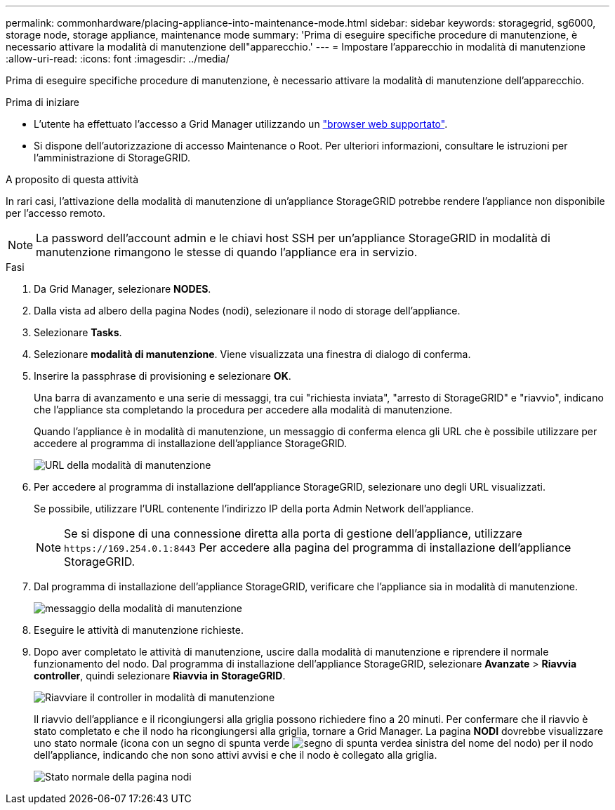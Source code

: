 ---
permalink: commonhardware/placing-appliance-into-maintenance-mode.html 
sidebar: sidebar 
keywords: storagegrid, sg6000, storage node, storage appliance, maintenance mode 
summary: 'Prima di eseguire specifiche procedure di manutenzione, è necessario attivare la modalità di manutenzione dell"apparecchio.' 
---
= Impostare l'apparecchio in modalità di manutenzione
:allow-uri-read: 
:icons: font
:imagesdir: ../media/


[role="lead"]
Prima di eseguire specifiche procedure di manutenzione, è necessario attivare la modalità di manutenzione dell'apparecchio.

.Prima di iniziare
* L'utente ha effettuato l'accesso a Grid Manager utilizzando un https://docs.netapp.com/us-en/storagegrid/admin/web-browser-requirements.html["browser web supportato"^].
* Si dispone dell'autorizzazione di accesso Maintenance o Root. Per ulteriori informazioni, consultare le istruzioni per l'amministrazione di StorageGRID.


.A proposito di questa attività
In rari casi, l'attivazione della modalità di manutenzione di un'appliance StorageGRID potrebbe rendere l'appliance non disponibile per l'accesso remoto.


NOTE: La password dell'account admin e le chiavi host SSH per un'appliance StorageGRID in modalità di manutenzione rimangono le stesse di quando l'appliance era in servizio.

.Fasi
. Da Grid Manager, selezionare *NODES*.
. Dalla vista ad albero della pagina Nodes (nodi), selezionare il nodo di storage dell'appliance.
. Selezionare *Tasks*.
. Selezionare *modalità di manutenzione*. Viene visualizzata una finestra di dialogo di conferma.
. Inserire la passphrase di provisioning e selezionare *OK*.
+
Una barra di avanzamento e una serie di messaggi, tra cui "richiesta inviata", "arresto di StorageGRID" e "riavvio", indicano che l'appliance sta completando la procedura per accedere alla modalità di manutenzione.

+
Quando l'appliance è in modalità di manutenzione, un messaggio di conferma elenca gli URL che è possibile utilizzare per accedere al programma di installazione dell'appliance StorageGRID.

+
image::../media/maintenance_mode_urls.png[URL della modalità di manutenzione]

. Per accedere al programma di installazione dell'appliance StorageGRID, selezionare uno degli URL visualizzati.
+
Se possibile, utilizzare l'URL contenente l'indirizzo IP della porta Admin Network dell'appliance.

+

NOTE: Se si dispone di una connessione diretta alla porta di gestione dell'appliance, utilizzare `+https://169.254.0.1:8443+` Per accedere alla pagina del programma di installazione dell'appliance StorageGRID.

. Dal programma di installazione dell'appliance StorageGRID, verificare che l'appliance sia in modalità di manutenzione.
+
image::../media/maintenance_mode_notification_bar.png[messaggio della modalità di manutenzione]

. Eseguire le attività di manutenzione richieste.
. Dopo aver completato le attività di manutenzione, uscire dalla modalità di manutenzione e riprendere il normale funzionamento del nodo. Dal programma di installazione dell'appliance StorageGRID, selezionare *Avanzate* > *Riavvia controller*, quindi selezionare *Riavvia in StorageGRID*.
+
image::../media/reboot_controller_from_maintenance_mode.png[Riavviare il controller in modalità di manutenzione]

+
Il riavvio dell'appliance e il ricongiungersi alla griglia possono richiedere fino a 20 minuti. Per confermare che il riavvio è stato completato e che il nodo ha ricongiungersi alla griglia, tornare a Grid Manager. La pagina *NODI* dovrebbe visualizzare uno stato normale (icona con un segno di spunta verde image:../media/icon_alert_green_checkmark.png["segno di spunta verde"]a sinistra del nome del nodo) per il nodo dell'appliance, indicando che non sono attivi avvisi e che il nodo è collegato alla griglia.

+
image::../media/nodes_menu.png[Stato normale della pagina nodi]



